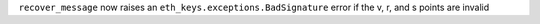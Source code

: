 ``recover_message`` now raises an ``eth_keys.exceptions.BadSignature`` error if the v, r, and s points are invalid
